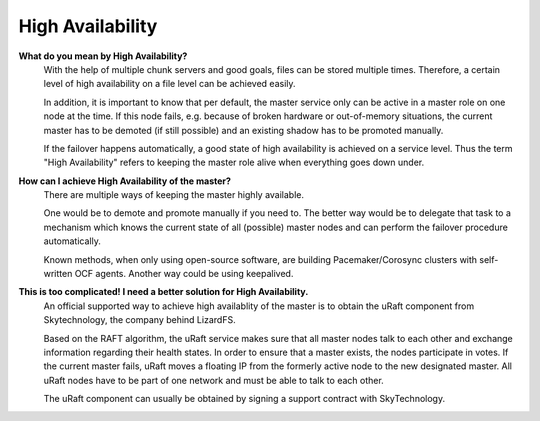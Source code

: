 ******************
High Availability
******************
.. auth-status-writing/none

**What do you mean by High Availability?**
   With the help of multiple chunk servers and good goals,
   files can be stored multiple times. Therefore, a certain level of
   high availability on a file level can be achieved easily.
   
   In addition, it is important to know that per default, the master service
   only can be active in a master role on one node at the time. If this node fails,
   e.g. because of broken hardware or out-of-memory situations, the current master
   has to be demoted (if still possible) and an existing shadow has to be promoted
   manually.
   
   If the failover happens automatically, a good state of high availability is
   achieved on a service level. Thus the term "High Availability" refers to
   keeping the master role alive when everything goes down under.



**How can I achieve High Availability of the master?**
   There are multiple ways of keeping the master highly available.
   
   One would be to demote and promote manually if you need to.
   The better way would be to delegate that task to a mechanism
   which knows the current state of all (possible) master nodes and
   can perform the failover procedure automatically.

   Known methods, when only using open-source software, are building Pacemaker/Corosync
   clusters with self-written OCF agents. Another way could be using keepalived.
   

**This is too complicated! I need a better solution for High Availability.**
   An official supported way to achieve high availablity of the master is to
   obtain the uRaft component from Skytechnology, the company behind LizardFS.
   
   Based on the RAFT algorithm, the uRaft service makes sure that all master nodes
   talk to each other and exchange information regarding their health states.
   In order to ensure that a master exists, the nodes participate in votes.
   If the current master fails, uRaft moves a floating IP from the formerly active node
   to the new designated master. All uRaft nodes have to be part of one network and must be able to
   talk to each other.
   
   The uRaft component can usually be obtained by signing a support contract with SkyTechnology.
   

